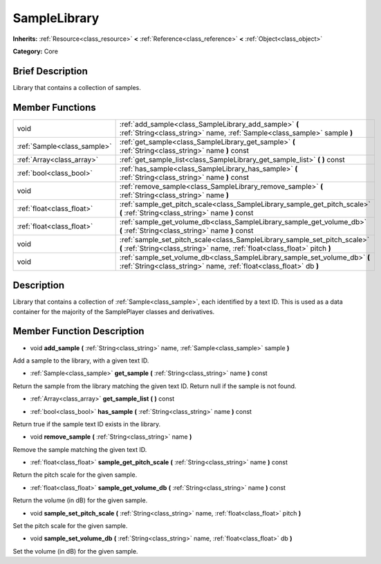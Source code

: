 .. Generated automatically by doc/tools/makerst.py in Godot's source tree.
.. DO NOT EDIT THIS FILE, but the doc/base/classes.xml source instead.

.. _class_SampleLibrary:

SampleLibrary
=============

**Inherits:** :ref:`Resource<class_resource>` **<** :ref:`Reference<class_reference>` **<** :ref:`Object<class_object>`

**Category:** Core

Brief Description
-----------------

Library that contains a collection of samples.

Member Functions
----------------

+------------------------------+-----------------------------------------------------------------------------------------------------------------------------------------------------------+
| void                         | :ref:`add_sample<class_SampleLibrary_add_sample>`  **(** :ref:`String<class_string>` name, :ref:`Sample<class_sample>` sample  **)**                      |
+------------------------------+-----------------------------------------------------------------------------------------------------------------------------------------------------------+
| :ref:`Sample<class_sample>`  | :ref:`get_sample<class_SampleLibrary_get_sample>`  **(** :ref:`String<class_string>` name  **)** const                                                    |
+------------------------------+-----------------------------------------------------------------------------------------------------------------------------------------------------------+
| :ref:`Array<class_array>`    | :ref:`get_sample_list<class_SampleLibrary_get_sample_list>`  **(** **)** const                                                                            |
+------------------------------+-----------------------------------------------------------------------------------------------------------------------------------------------------------+
| :ref:`bool<class_bool>`      | :ref:`has_sample<class_SampleLibrary_has_sample>`  **(** :ref:`String<class_string>` name  **)** const                                                    |
+------------------------------+-----------------------------------------------------------------------------------------------------------------------------------------------------------+
| void                         | :ref:`remove_sample<class_SampleLibrary_remove_sample>`  **(** :ref:`String<class_string>` name  **)**                                                    |
+------------------------------+-----------------------------------------------------------------------------------------------------------------------------------------------------------+
| :ref:`float<class_float>`    | :ref:`sample_get_pitch_scale<class_SampleLibrary_sample_get_pitch_scale>`  **(** :ref:`String<class_string>` name  **)** const                            |
+------------------------------+-----------------------------------------------------------------------------------------------------------------------------------------------------------+
| :ref:`float<class_float>`    | :ref:`sample_get_volume_db<class_SampleLibrary_sample_get_volume_db>`  **(** :ref:`String<class_string>` name  **)** const                                |
+------------------------------+-----------------------------------------------------------------------------------------------------------------------------------------------------------+
| void                         | :ref:`sample_set_pitch_scale<class_SampleLibrary_sample_set_pitch_scale>`  **(** :ref:`String<class_string>` name, :ref:`float<class_float>` pitch  **)** |
+------------------------------+-----------------------------------------------------------------------------------------------------------------------------------------------------------+
| void                         | :ref:`sample_set_volume_db<class_SampleLibrary_sample_set_volume_db>`  **(** :ref:`String<class_string>` name, :ref:`float<class_float>` db  **)**        |
+------------------------------+-----------------------------------------------------------------------------------------------------------------------------------------------------------+

Description
-----------

Library that contains a collection of :ref:`Sample<class_sample>`, each identified by a text ID. This is used as a data container for the majority of the SamplePlayer classes and derivatives.

Member Function Description
---------------------------

.. _class_SampleLibrary_add_sample:

- void  **add_sample**  **(** :ref:`String<class_string>` name, :ref:`Sample<class_sample>` sample  **)**

Add a sample to the library, with a given text ID.

.. _class_SampleLibrary_get_sample:

- :ref:`Sample<class_sample>`  **get_sample**  **(** :ref:`String<class_string>` name  **)** const

Return the sample from the library matching the given text ID. Return null if the sample is not found.

.. _class_SampleLibrary_get_sample_list:

- :ref:`Array<class_array>`  **get_sample_list**  **(** **)** const

.. _class_SampleLibrary_has_sample:

- :ref:`bool<class_bool>`  **has_sample**  **(** :ref:`String<class_string>` name  **)** const

Return true if the sample text ID exists in the library.

.. _class_SampleLibrary_remove_sample:

- void  **remove_sample**  **(** :ref:`String<class_string>` name  **)**

Remove the sample matching the given text ID.

.. _class_SampleLibrary_sample_get_pitch_scale:

- :ref:`float<class_float>`  **sample_get_pitch_scale**  **(** :ref:`String<class_string>` name  **)** const

Return the pitch scale for the given sample.

.. _class_SampleLibrary_sample_get_volume_db:

- :ref:`float<class_float>`  **sample_get_volume_db**  **(** :ref:`String<class_string>` name  **)** const

Return the volume (in dB) for the given sample.

.. _class_SampleLibrary_sample_set_pitch_scale:

- void  **sample_set_pitch_scale**  **(** :ref:`String<class_string>` name, :ref:`float<class_float>` pitch  **)**

Set the pitch scale for the given sample.

.. _class_SampleLibrary_sample_set_volume_db:

- void  **sample_set_volume_db**  **(** :ref:`String<class_string>` name, :ref:`float<class_float>` db  **)**

Set the volume (in dB) for the given sample.


